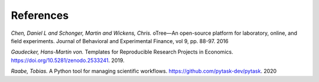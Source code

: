.. _references:

**********
References
**********

*Chen, Daniel L and Schonger, Martin and Wickens, Chris.* oTree—An open-source platform for laboratory, online, and field experiments. Journal of Behavioral and Experimental Finance, vol 9, pp. 88-97. 2016

*Gaudecker, Hans-Martin von.* Templates for Reproducible Research Projects in Economics. https://doi.org/10.5281/zenodo.2533241. 2019.

*Raabe, Tobias.*  A Python tool for managing scientific workflows. https://github.com/pytask-dev/pytask. 2020



.. bibliography:: ../paper/refs.bib
   :style: plain
